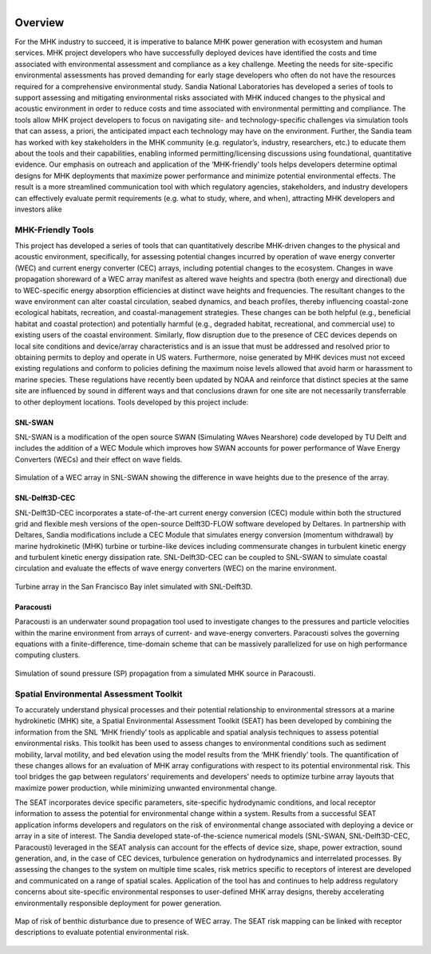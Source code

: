 .. _overview:

.. figure:: media/SEAT_white_full.png
   :width: 95%
   :align: left
   :alt: SEAT Logo

.. raw:: html

   <div style="clear: both;"></div>

Overview
========

For the MHK industry to succeed, it is imperative to balance MHK power generation with ecosystem and human services. MHK project developers who have successfully deployed devices have identified the costs and time associated with environmental assessment and compliance as a key challenge. Meeting the needs for site-specific environmental assessments has proved demanding for early stage developers who often do not have the resources required for a comprehensive environmental study. Sandia National Laboratories has developed a series of tools to support assessing and mitigating environmental risks associated with MHK induced changes to the physical and acoustic environment in order to reduce costs and time associated with environmental permitting and compliance. The tools allow MHK project developers to focus on navigating site- and technology-specific challenges via simulation tools that can assess, a priori, the anticipated impact each technology may have on the environment. Further, the Sandia team has worked with key stakeholders in the MHK community (e.g. regulator’s, industry, researchers, etc.) to educate them about the tools and their capabilities, enabling informed permitting/licensing discussions using foundational, quantitative evidence. Our emphasis on outreach and application of the ‘MHK-friendly’ tools helps developers determine optimal designs for MHK deployments that maximize power performance and minimize potential environmental effects.
The result is a more streamlined communication tool with which regulatory agencies, stakeholders, and industry developers can effectively evaluate permit requirements (e.g. what to study, where, and when), attracting MHK developers and investors alike


MHK-Friendly Tools
------------------

This project has developed a series of tools that can quantitatively describe MHK-driven changes to the physical and acoustic environment, specifically, for assessing potential changes incurred by operation of wave energy converter (WEC) and current energy converter (CEC) arrays, including potential changes to the ecosystem. Changes in wave propagation shoreward of a WEC array manifest as altered wave heights and spectra (both energy and directional) due to WEC-specific energy absorption efficiencies at distinct wave heights and frequencies. The resultant changes to the wave environment can alter coastal circulation, seabed dynamics, and beach profiles, thereby influencing coastal-zone ecological habitats, recreation, and coastal-management strategies. These changes can be both helpful (e.g., beneficial habitat and coastal protection) and potentially harmful (e.g., degraded habitat, recreational, and commercial use) to existing users of the coastal environment. Similarly, flow disruption due to the presence of CEC devices depends on local site conditions and device/array characteristics and is an issue that must be addressed and resolved prior to obtaining permits to deploy and operate in US waters. Furthermore, noise generated by MHK devices must not exceed existing regulations and conform to policies defining the maximum noise levels allowed that avoid harm or harassment to marine species. These regulations have recently been updated by NOAA and reinforce that distinct species at the same site are influenced by sound in different ways and that conclusions drawn for one site are not necessarily transferrable to other deployment locations. Tools developed by this project include:

SNL-SWAN
^^^^^^^^
SNL-SWAN is a modification of the open source	SWAN (Simulating WAves Nearshore) code developed by	TU Delft and includes the addition of a WEC Module which improves how SWAN accounts for power performance of Wave Energy Converters (WECs) and their effect on wave fields.

.. figure:: media/SNL_SWAN_Hs_diff.jpeg
   :width: 100%
   :align: center
   :alt: Simulation of a WEC array in SNL-SWAN showing the difference in wave heights due to the presence of the array.
   
   Simulation of a WEC array in SNL-SWAN showing the difference in wave heights due to the presence of the array.   


SNL-Delft3D-CEC
^^^^^^^^^^^^^^^

SNL-Delft3D-CEC incorporates a state-of-the-art current energy conversion (CEC) module within both the structured grid and flexible mesh versions of the open-source Delft3D-FLOW software developed by Deltares. In partnership with Deltares, Sandia modifications include a CEC Module that simulates energy conversion (momentum withdrawal) by marine hydrokinetic (MHK) turbine or turbine-like devices including commensurate changes in turbulent kinetic energy and turbulent kinetic energy dissipation rate. SNL-Delft3D-CEC can be coupled to SNL-SWAN to simulate coastal circulation and evaluate the effects of wave energy converters (WEC) on the marine environment.

.. figure:: media/SNL_Delft3D_SFBay.jpeg
   :width: 100%
   :align: center
   :alt: Turbine array in the San Francisco Bay inlet simulated with SNL-Delft3D.

   Turbine array in the San Francisco Bay inlet simulated with SNL-Delft3D.
  


Paracousti
^^^^^^^^^^

Paracousti is an underwater sound propagation tool used to investigate changes to the pressures and particle velocities within the marine environment from arrays of current- and wave-energy converters. Paracousti solves the governing equations with a finite-difference, time-domain scheme that can be massively parallelized for use on high performance computing clusters.

.. figure:: media/paracousti_SP_propagation.jpg
   :width: 100%
   :align: center
   :alt: Simulation of sound pressure (SP) propagation from a simulated MHK source in Paracousti.

   Simulation of sound pressure (SP) propagation from a simulated MHK source in Paracousti.


Spatial Environmental Assessment Toolkit
----------------------------------------

To accurately understand physical processes and their potential relationship to environmental stressors at a marine hydrokinetic (MHK) site, a Spatial Environmental Assessment Toolkit (SEAT) has been developed by combining the information from the SNL ‘MHK friendly’ tools as applicable and spatial analysis techniques to assess potential environmental risks. This toolkit has been used to assess changes to environmental conditions such as sediment mobility, larval motility, and bed elevation using the model results from the ‘MHK friendly’ tools. The quantification of these changes allows for an evaluation of MHK array configurations with respect to its potential environmental risk. This tool bridges the gap between regulators’ requirements and developers’ needs to optimize turbine array layouts that maximize power production, while minimizing unwanted environmental change.

The SEAT incorporates device specific parameters, site-specific hydrodynamic conditions, and local receptor information to assess the potential for environmental change within a system. Results from a successful SEAT application informs developers and regulators on the risk of environmental change associated with deploying a device or array in a site of interest. The Sandia developed state-of-the-science numerical models (SNL-SWAN, SNL-Delft3D-CEC, Paracousti) leveraged in the SEAT analysis can account for the effects of device size, shape, power extraction, sound generation, and, in the case of CEC devices, turbulence generation on hydrodynamics and interrelated processes. By assessing the changes to the system on multiple time scales, risk metrics specific to receptors of interest are developed and communicated on a range of spatial scales. Application of the tool has and continues to help address regulatory concerns about site-specific environmental responses to user-defined MHK array designs, thereby accelerating environmentally responsible deployment for power generation.


.. figure:: media/SEAT_benthic_risk.jpeg
   :width: 100%
   :align: center
   :alt: Map of risk of benthic disturbance due to presence of WEC array. The SEAT risk mapping can be linked with receptor descriptions to evaluate potential environmental risk.

   Map of risk of benthic disturbance due to presence of WEC array. The SEAT risk mapping can be linked with receptor descriptions to evaluate potential environmental risk.
